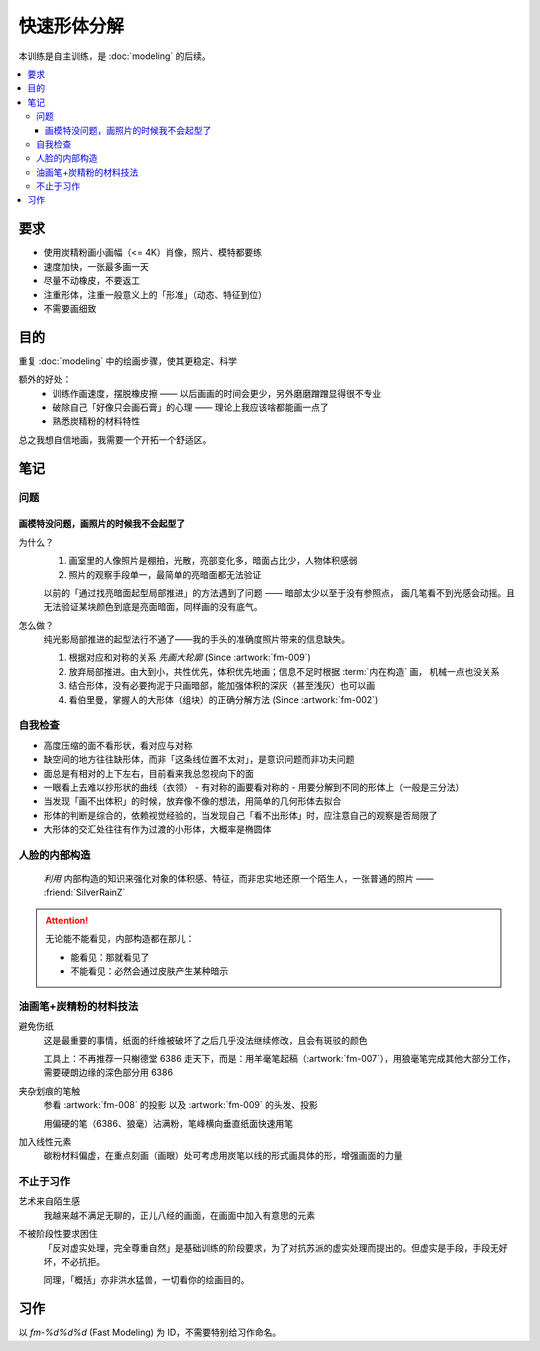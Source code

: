 ============
快速形体分解
============

.. event:: _
   :date: 2020-5 2020-06

本训练是自主训练，是 :doc:`modeling` 的后续。

.. contents::
   :local:

要求
====

- 使用炭精粉画小画幅（<= 4K）肖像，照片、模特都要练
- 速度加快，一张最多画一天
- 尽量不动橡皮，不要返工
- 注重形体，注重一般意义上的「形准」（动态、特征到位）
- 不需要画细致

目的
====

重复 :doc:`modeling` 中的绘画步骤，使其更稳定、科学

额外的好处：
   - 训练作画速度，摆脱橡皮擦 ——  以后画画的时间会更少，另外磨磨蹭蹭显得很不专业
   - 破除自己「好像只会画石膏」的心理 —— 理论上我应该啥都能画一点了
   - 熟悉炭精粉的材料特性

总之我想自信地画，我需要一个开拓一个舒适区。

笔记
====

问题
----

画模特没问题，画照片的时候我不会起型了
~~~~~~~~~~~~~~~~~~~~~~~~~~~~~~~~~~~~~~

为什么？
   #. 画室里的人像照片是棚拍，光散，亮部变化多，暗面占比少，人物体积感弱
   #. 照片的观察手段单一，最简单的亮暗面都无法验证

   以前的「通过找亮暗面起型局部推进」的方法遇到了问题 —— 暗部太少以至于没有参照点，
   画几笔看不到光感会动摇。且无法验证某块颜色到底是亮面暗面，同样画的没有底气。

怎么做？
   纯光影局部推进的起型法行不通了——我的手头的准确度照片带来的信息缺失。

   #. 根据对应和对称的关系 *先画大轮廓* (Since :artwork:`fm-009`)
   #. 放弃局部推进。由大到小，共性优先，体积优先地画；信息不足时根据
      :term:`内在构造` 画， 机械一点也没关系
   #. 结合形体，没有必要拘泥于只画暗部，能加强体积的深灰（甚至浅灰）也可以画
   #. 看伯里曼，掌握人的大形体（组块）的正确分解方法 (Since :artwork:`fm-002`)

自我检查
---------

- 高度压缩的面不看形状，看对应与对称
- 缺空间的地方往往缺形体，而非「这条线位置不太对」，是意识问题而非功夫问题
- 面总是有相对的上下左右，目前看来我总忽视向下的面
- 一眼看上去难以抄形状的曲线（衣领）
  - 有对称的画要看对称的
  - 用要分解到不同的形体上（一般是三分法）
- 当发现「画不出体积」的时候，放弃像不像的想法，用简单的几何形体去拟合
- 形体的判断是综合的，依赖视觉经验的，当发现自己「看不出形体」时，应注意自己的观察是否局限了
- 大形体的交汇处往往有作为过渡的小形体，大概率是椭圆体

人脸的内部构造
--------------

   *利用* 内部构造的知识来强化对象的体积感、特征，而非忠实地还原一个陌生人，一张普通的照片
   —— :friend:`SilverRainZ`

.. attention:: 无论能不能看见，内部构造都在那儿：

   - 能看见：那就看见了
   - 不能看见：必然会通过皮肤产生某种暗示

.. glossary::

   鬓角
      鬓角对脸型起修饰作用，和脸的交界

   发际线
      对额头起修饰作用，对于更高的发际线，还代表着头顶空间的延伸

   虎牙
      虎牙必定在上唇形成一个凸起，分割上嘴唇的正侧面

   眉弓
      上作为额头的底面，下包裹着眼睛，由三个形体组合而成，但我老看不太出来……亚洲人尤甚

      空间上：TODO

   颧骨
      TODO

   鼻根
      连接额头和鼻子的重要结构

   鼻子底盘
      连接鼻子和脸的重要结构

   口轮匝肌
      TODO

   颧骨到虎牙的连线
      是区分人脸正侧面的一条含糊的线

油画笔+炭精粉的材料技法
------------------------

避免伤纸
   这是最重要的事情，纸面的纤维被破坏了之后几乎没法继续修改，且会有斑驳的颜色

   工具上：不再推荐一只榭德堂 6386 走天下，而是：用羊毫笔起稿（:artwork:`fm-007`），用狼毫笔完成其他大部分工作，需要硬朗边缘的深色部分用 6386

夹杂划痕的笔触
   参看 :artwork:`fm-008` 的投影 以及 :artwork:`fm-009` 的头发、投影

   用偏硬的笔（6386、狼毫）沾满粉，笔峰横向垂直纸面快速用笔

加入线性元素
   碳粉材料偏虚，在重点刻画（画眼）处可考虑用炭笔以线的形式画具体的形，增强画面的力量

不止于习作
----------

艺术来自陌生感
   我越来越不满足无聊的，正儿八经的画面，在画面中加入有意思的元素

不被阶段性要求困住
   「反对虚实处理，完全尊重自然」是基础训练的阶段要求，为了对抗苏派的虚实处理而提出的。但虚实是手段，手段无好坏，不必抗拒。

   同理，「概括」亦非洪水猛兽，一切看你的绘画目的。

习作
====

以 `fm-%d%d%d` (Fast Modeling) 为 ID，不需要特别给习作命名。

.. artwork::
   :id: fm-000
   :date: 2020-04-27
   :medium: 炭精粉
   :size: 8k
   :image: /_images/artwork-fm/IMG_20210427_170518.jpg
   :album: album-a3-1

   第一次画模特，是个要退休的老大爷，形各种不准，但因为当时比较自信 +
   阳光比较好，画出了有意思的氛围。

.. artwork::
   :id: fm-001
   :date: 2020-05-08
   :medium: 炭精粉
   :size: 8k
   :image: /_images/artwork-fm/IMG_20210523_175148__01.jpg
   :album: album-a3-1

   模特没了，画照片，是一个少数民族老太太，有意模仿天宇的画法，
   同样有不错的氛围。

   意识到自己无法挑战复杂度：不想画眼球和衣服

.. artwork::
   :id: fm-002
   :date: 2020-05-10
   :medium: 炭精粉
   :size: 8k
   :image: /_images/artwork-fm/IMG_20210510_174355.jpg
   :album: album-a3-1

   意识到自己：

   - 不会画正脸 —— 正脸的体积感光感都弱
   - 对大形体不了解，不知道哪里是纵深处，哪里是面的转折

.. artwork::
   :id: fm-003
   :date: 2020-05-12
   :medium: 炭精粉
   :size: 8k
   :image: /_images/artwork-fm/IMG_20210512_205836.jpg
   :album: album-a3-1

   和 :artwork:`fm-001` 是同一个老太太，失败的尝试，感觉自己只会画鼻子。

.. artwork::
   :id: fm-004
   :date: 2020-05-18
   :medium: 炭精粉
   :size: 8k
   :image: /_images/artwork-fm/IMG_20210518_122030.jpg
   :album: album-a3-1

   挑战大正脸的另一张。

   .. note:: 老师改过，并强调了大形体的重要性

.. artwork::
   :id: fm-005
   :date: 2020-05-24
   :medium: 炭精粉
   :size: 8k
   :image: /_images/artwork-fm/IMG_20210531_180824__01.jpg
   :album: album-a3-1

   继续挑战大正脸，开始用一些笔法（头发上的面）。

   尽力在画形体了，但颜色控制不佳，不得已使劲加深。

.. artwork::
   :id: fm-006
   :date: 2020-05-26
   :medium: 炭精粉
   :size: 4k
   :image: /_images/artwork-fm/IMG_20210531_180900__01.jpg
   :album: album-a3-1

   画不安分的老大爷，老乱动所以重点只能放在半身的完整性和氛围上。

   眉弓和嘴的形体有点意思。

.. artwork::
   :id: fm-007
   :date: 2020-05-28
   :medium: 炭精粉
   :size: 4k
   :image: /_images/artwork-fm/IMG_20210531_180918__01.jpg
   :album: album-a3-1

   即使老大爷不安分也要画形体……

   这张是把精力完全放在形体上的尝试，一边参考 :book:`伯里曼` 一边看模特。

   - 对眉弓的穿插可及其在空间上的位置有了比较清晰的理解
   - 颧骨和口轮匝肌在空间上区分开来了，虽然颧骨到耳朵的空间还没有很好
   - 鼻子一如既往地很容易画出体积 :del:`大概是晓飞老师一脉相承`
   - 耳朵画得很干脆，问题不大

   整体的完成度挺好，衣服糊弄过去了……

   材料上也做了改变，用羊毫笔起稿，在起稿阶段避免伤纸很重要。

.. artwork::
   :id: fm-008
   :date: 2020-05-28
   :medium: 炭精粉
   :size: 4k
   :image: /_images/artwork-fm/IMG_20210531_180935__01.jpg
   :album: album-a3-1

   老大爷 +3

   只剩一个周五的下午，只能画到这种程度，心里确实也是不太想画这个大爷了。

   可以看到这张的眉弓就正确了许多。

.. artwork::
   :id: fm-009
   :medium: 炭精粉
   :date: 2020-05-30 2020-06-09
   :size: 4k
   :image: /_images/artwork-fm/IMG_20210609_172807__01__01.jpg
   :album: album-a3-1

   趁周末的时候，尝试一下画石膏，验证一些想法：

   目前的观察方式是对的吗，在石膏上是不是确实更容易观察？
      是的，是的

   6386 虽然好控制，但笔毛偏硬，伤纸，目前换回狼毫是不是更有利于梳理形体？
      是的

   凭感觉，配合对称对应的的观察方法起大轮廓作为起稿的第一步如何？
      效果非常好，请凭感觉！

      起大轮廓的目的在于：在纸上建立起对象的边界，方便你注入你的空间想象力。一直以来总是抗拒「不确定性的起稿方式」，但想来在空白的纸上，单靠想象力画出亮暗面实在是不容易，因此，先要有以不确定的方式确定一些东西，作画才能顺利继续。

      目前探索到的可靠起稿方式：

      - 不在乎形准：从有光感、空间感强烈的地方直接画，局部推进
      - 有点在乎形准：画大轮廓，在大轮廓中画最大的形体，对内部构造的知识有一定要求
      - 非常在乎形准：不可能，我画不准，学 :artist:`洛必兹` 打格子吧

.. artwork::
   :id: fm-010
   :medium: 炭精粉
   :size: 4k
   :date: 2020-05-31
   :image: /_images/artwork-fm/IMG_20210531_172106.jpg
   :album: album-a3-1

   新的模特是个阿姨，比较敬业。

   阿姨偏胖，用横构图并且把整个人拉满画面显得不那么无聊。

   通过 :artwork:`fm-009` 求证到的东西在这一张也非常奏效。中间的感觉非常好，甚至超过了最终的画面效果，故保留几张步骤图：

   .. image:: /_images/artwork-fm/IMG_20210531_093829.jpg
      :width: 30%
   .. image:: /_images/artwork-fm/IMG_20210531_102428.jpg
      :width: 30%
   .. image:: /_images/artwork-fm/IMG_20210531_114934.jpg
      :width: 30%

.. artwork::
   :id: fm-011
   :medium: 炭精粉
   :size: 4k
   :date: 2020-06-01
   :image: /_images/artwork-fm/IMG_20210601_171046.jpg
   :album: album-a3-1

   画躯体的一个尝试。

.. artwork::
   :id: fm-012
   :medium: 炭精粉
   :size: 4k
   :date: 2020-06-02
   :image: /_images/artwork-fm/IMG_20210602_165645.jpg
   :album: album-a3-1

   研究脸侧面的形体，经晓飞老师提醒，在亮部研究的画表现起来会容易许多。

.. artwork::
   :id: fm-013
   :medium: 炭精粉 色粉笔
   :size: 4k
   :date: 2020-06-16
   :image: /_images/artwork-fm/IMG_20210616_172121.jpg
   :album: album-a3-1

   没什么心思的应付之作。
